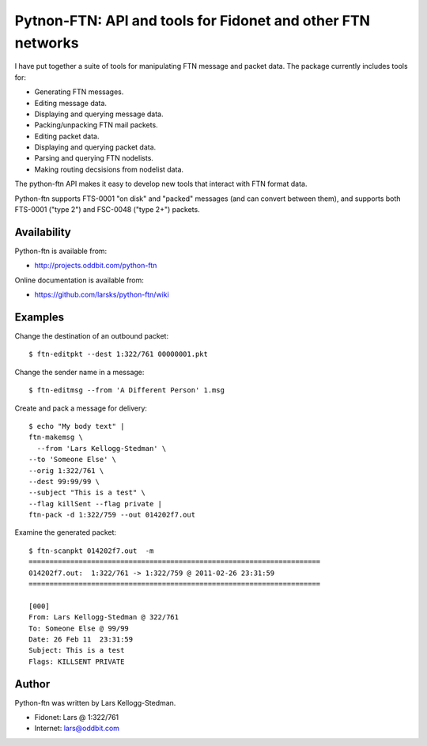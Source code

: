 ============================================================
Pytnon-FTN: API and tools for Fidonet and other FTN networks
============================================================

I have put together a suite of tools for manipulating FTN message and
packet data.  The package currently includes tools for:

- Generating FTN messages.
- Editing message data.
- Displaying and querying message data.
- Packing/unpacking FTN mail packets.
- Editing packet data.
- Displaying and querying packet data.
- Parsing and querying FTN nodelists.
- Making routing decsisions from nodelist data.

The python-ftn API makes it easy to develop new tools that interact
with FTN format data.

Python-ftn supports FTS-0001 "on disk" and "packed" messages (and can
convert between them), and supports both FTS-0001 ("type 2") and
FSC-0048 ("type 2+") packets.

Availability
============

Python-ftn is available from:

- http://projects.oddbit.com/python-ftn

Online documentation is available from:

- https://github.com/larsks/python-ftn/wiki

Examples
========

Change the destination of an outbound packet::

  $ ftn-editpkt --dest 1:322/761 00000001.pkt

Change the sender name in a message::

  $ ftn-editmsg --from 'A Different Person' 1.msg

Create and pack a message for delivery::

  $ echo "My body text" |
  ftn-makemsg \
    --from 'Lars Kellogg-Stedman' \
  --to 'Someone Else' \
  --orig 1:322/761 \
  --dest 99:99/99 \
  --subject "This is a test" \
  --flag killSent --flag private |
  ftn-pack -d 1:322/759 --out 014202f7.out

Examine the generated packet::

  $ ftn-scanpkt 014202f7.out  -m
  ======================================================================
  014202f7.out:  1:322/761 -> 1:322/759 @ 2011-02-26 23:31:59
  ======================================================================

  [000]
  From: Lars Kellogg-Stedman @ 322/761
  To: Someone Else @ 99/99
  Date: 26 Feb 11  23:31:59
  Subject: This is a test
  Flags: KILLSENT PRIVATE
 
Author
======

Python-ftn was written by Lars Kellogg-Stedman.

- Fidonet: Lars @ 1:322/761
- Internet: lars@oddbit.com

